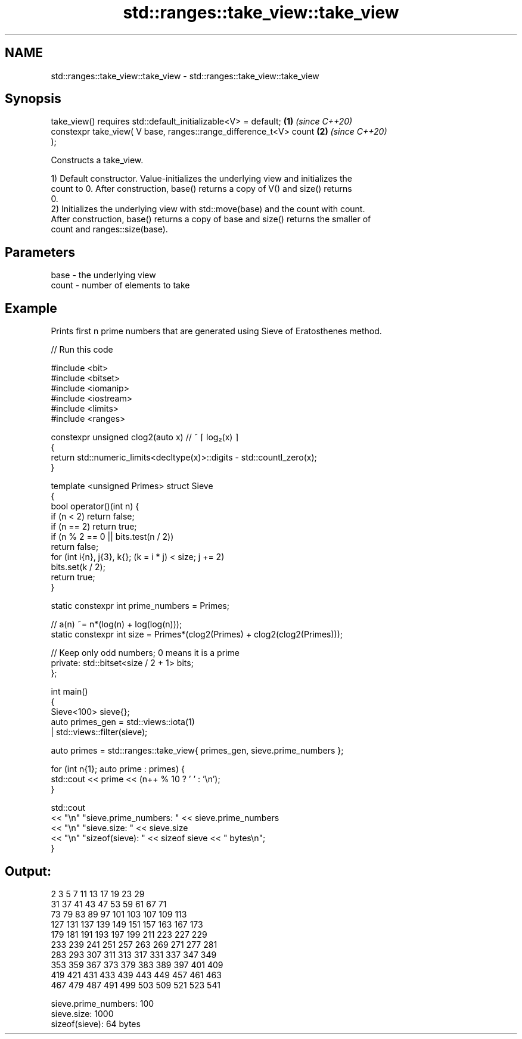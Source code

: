 .TH std::ranges::take_view::take_view 3 "2022.07.31" "http://cppreference.com" "C++ Standard Libary"
.SH NAME
std::ranges::take_view::take_view \- std::ranges::take_view::take_view

.SH Synopsis
   take_view() requires std::default_initializable<V> = default;      \fB(1)\fP \fI(since C++20)\fP
   constexpr take_view( V base, ranges::range_difference_t<V> count   \fB(2)\fP \fI(since C++20)\fP
   );

   Constructs a take_view.

   1) Default constructor. Value-initializes the underlying view and initializes the
   count to 0. After construction, base() returns a copy of V() and size() returns
   0.
   2) Initializes the underlying view with std::move(base) and the count with count.
   After construction, base() returns a copy of base and size() returns the smaller of
   count and ranges::size(base).

.SH Parameters

   base  - the underlying view
   count - number of elements to take

.SH Example

   Prints first n prime numbers that are generated using Sieve of Eratosthenes method.


// Run this code

 #include <bit>
 #include <bitset>
 #include <iomanip>
 #include <iostream>
 #include <limits>
 #include <ranges>

 constexpr unsigned clog2(auto x) // ~ ⌈ log₂(x) ⌉
 {
     return std::numeric_limits<decltype(x)>::digits - std::countl_zero(x);
 }

 template <unsigned Primes> struct Sieve
 {
     bool operator()(int n) {
         if (n < 2) return false;
         if (n == 2) return true;
         if (n % 2 == 0 || bits.test(n / 2))
             return false;
         for (int i{n}, j{3}, k{}; (k = i * j) < size; j += 2)
             bits.set(k / 2);
         return true;
     }

     static constexpr int prime_numbers = Primes;

     // a(n) ~= n*(log(n) + log(log(n)));
     static constexpr int size = Primes*(clog2(Primes) + clog2(clog2(Primes)));

     // Keep only odd numbers; 0 means it is a prime
     private: std::bitset<size / 2 + 1> bits;
 };

 int main()
 {
     Sieve<100> sieve{};
     auto primes_gen = std::views::iota(1)
                     | std::views::filter(sieve);

     auto primes = std::ranges::take_view{ primes_gen, sieve.prime_numbers };

     for (int n{1}; auto prime : primes) {
         std::cout << prime << (n++ % 10 ? ' ' : '\\n');
     }

     std::cout
         << "\\n" "sieve.prime_numbers: " << sieve.prime_numbers
         << "\\n" "sieve.size: " << sieve.size
         << "\\n" "sizeof(sieve): " << sizeof sieve << " bytes\\n";
 }

.SH Output:

 2 3 5 7 11 13 17 19 23 29
 31 37 41 43 47 53 59 61 67 71
 73 79 83 89 97 101 103 107 109 113
 127 131 137 139 149 151 157 163 167 173
 179 181 191 193 197 199 211 223 227 229
 233 239 241 251 257 263 269 271 277 281
 283 293 307 311 313 317 331 337 347 349
 353 359 367 373 379 383 389 397 401 409
 419 421 431 433 439 443 449 457 461 463
 467 479 487 491 499 503 509 521 523 541

 sieve.prime_numbers: 100
 sieve.size: 1000
 sizeof(sieve): 64 bytes
